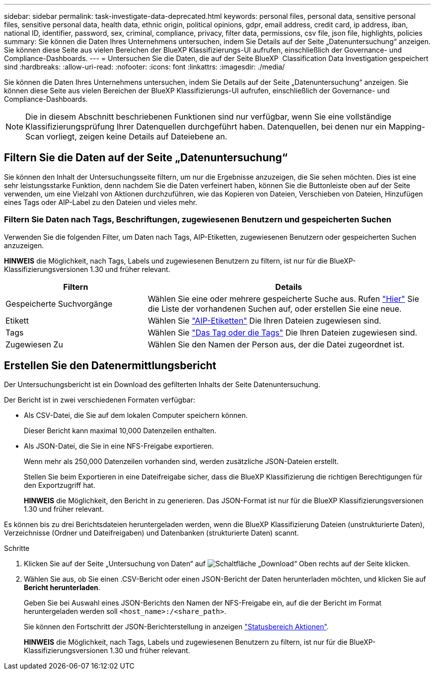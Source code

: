 ---
sidebar: sidebar 
permalink: task-investigate-data-deprecated.html 
keywords: personal files, personal data, sensitive personal files, sensitive personal data, health data, ethnic origin, political opinions, gdpr, email address, credit card, ip address, iban, national ID, identifier, password, sex, criminal, compliance, privacy, filter data, permissions, csv file, json file, highlights, policies 
summary: Sie können die Daten Ihres Unternehmens untersuchen, indem Sie Details auf der Seite „Datenuntersuchung“ anzeigen. Sie können diese Seite aus vielen Bereichen der BlueXP Klassifizierungs-UI aufrufen, einschließlich der Governance- und Compliance-Dashboards. 
---
= Untersuchen Sie die Daten, die auf der Seite BlueXP  Classification Data Investigation gespeichert sind
:hardbreaks:
:allow-uri-read: 
:nofooter: 
:icons: font
:linkattrs: 
:imagesdir: ./media/


[role="lead"]
Sie können die Daten Ihres Unternehmens untersuchen, indem Sie Details auf der Seite „Datenuntersuchung“ anzeigen. Sie können diese Seite aus vielen Bereichen der BlueXP Klassifizierungs-UI aufrufen, einschließlich der Governance- und Compliance-Dashboards.


NOTE: Die in diesem Abschnitt beschriebenen Funktionen sind nur verfügbar, wenn Sie eine vollständige Klassifizierungsprüfung Ihrer Datenquellen durchgeführt haben. Datenquellen, bei denen nur ein Mapping-Scan vorliegt, zeigen keine Details auf Dateiebene an.



== Filtern Sie die Daten auf der Seite „Datenuntersuchung“

Sie können den Inhalt der Untersuchungsseite filtern, um nur die Ergebnisse anzuzeigen, die Sie sehen möchten. Dies ist eine sehr leistungsstarke Funktion, denn nachdem Sie die Daten verfeinert haben, können Sie die Buttonleiste oben auf der Seite verwenden, um eine Vielzahl von Aktionen durchzuführen, wie das Kopieren von Dateien, Verschieben von Dateien, Hinzufügen eines Tags oder AIP-Label zu den Dateien und vieles mehr.



=== Filtern Sie Daten nach Tags, Beschriftungen, zugewiesenen Benutzern und gespeicherten Suchen

Verwenden Sie die folgenden Filter, um Daten nach Tags, AIP-Etiketten, zugewiesenen Benutzern oder gespeicherten Suchen anzuzeigen.

[]
====
*HINWEIS* die Möglichkeit, nach Tags, Labels und zugewiesenen Benutzern zu filtern, ist nur für die BlueXP-Klassifizierungsversionen 1.30 und früher relevant.

====
[cols="30,60"]
|===
| Filtern | Details 


| Gespeicherte Suchvorgänge | Wählen Sie eine oder mehrere gespeicherte Suche aus. Rufen link:task-using-policies.html["Hier"^] Sie die Liste der vorhandenen Suchen auf, oder erstellen Sie eine neue. 


| Etikett | Wählen Sie link:task-org-private-data.html#categorize-your-data-using-aip-labels["AIP-Etiketten"] Die Ihren Dateien zugewiesen sind. 


| Tags | Wählen Sie link:task-org-private-data.html#apply-tags-to-manage-your-scanned-files["Das Tag oder die Tags"] Die Ihren Dateien zugewiesen sind. 


| Zugewiesen Zu | Wählen Sie den Namen der Person aus, der die Datei zugeordnet ist. 
|===


== Erstellen Sie den Datenermittlungsbericht

Der Untersuchungsbericht ist ein Download des gefilterten Inhalts der Seite Datenuntersuchung.

Der Bericht ist in zwei verschiedenen Formaten verfügbar:

* Als CSV-Datei, die Sie auf dem lokalen Computer speichern können.
+
Dieser Bericht kann maximal 10,000 Datenzeilen enthalten.

* Als JSON-Datei, die Sie in eine NFS-Freigabe exportieren.
+
Wenn mehr als 250,000 Datenzeilen vorhanden sind, werden zusätzliche JSON-Dateien erstellt.

+
Stellen Sie beim Exportieren in eine Dateifreigabe sicher, dass die BlueXP Klassifizierung die richtigen Berechtigungen für den Exportzugriff hat.

+
[]
====
*HINWEIS* die Möglichkeit, den Bericht in zu generieren. Das JSON-Format ist nur für die BlueXP Klassifizierungsversionen 1.30 und früher relevant.

====


Es können bis zu drei Berichtsdateien heruntergeladen werden, wenn die BlueXP Klassifizierung Dateien (unstrukturierte Daten), Verzeichnisse (Ordner und Dateifreigaben) und Datenbanken (strukturierte Daten) scannt.

.Schritte
. Klicken Sie auf der Seite „Untersuchung von Daten“ auf image:button_download.png["Schaltfläche „Download“"] Oben rechts auf der Seite klicken.
. Wählen Sie aus, ob Sie einen .CSV-Bericht oder einen JSON-Bericht der Daten herunterladen möchten, und klicken Sie auf *Bericht herunterladen*.
+
Geben Sie bei Auswahl eines JSON-Berichts den Namen der NFS-Freigabe ein, auf die der Bericht im Format heruntergeladen werden soll `<host_name>:/<share_path>`.

+
Sie können den Fortschritt der JSON-Berichterstellung in anzeigen link:task-view-compliance-actions.html["Statusbereich Aktionen"].

+
[]
====
*HINWEIS* die Möglichkeit, nach Tags, Labels und zugewiesenen Benutzern zu filtern, ist nur für die BlueXP-Klassifizierungsversionen 1.30 und früher relevant.

====

